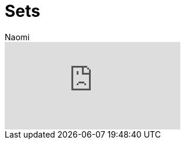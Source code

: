 = Sets
:last_updated: 7/5/2022
:author: Naomi
:linkattrs:
:experimental:
:page-layout: default-seekwell
:description:

// More

video::Dp76jQQpsIk[youtube]
